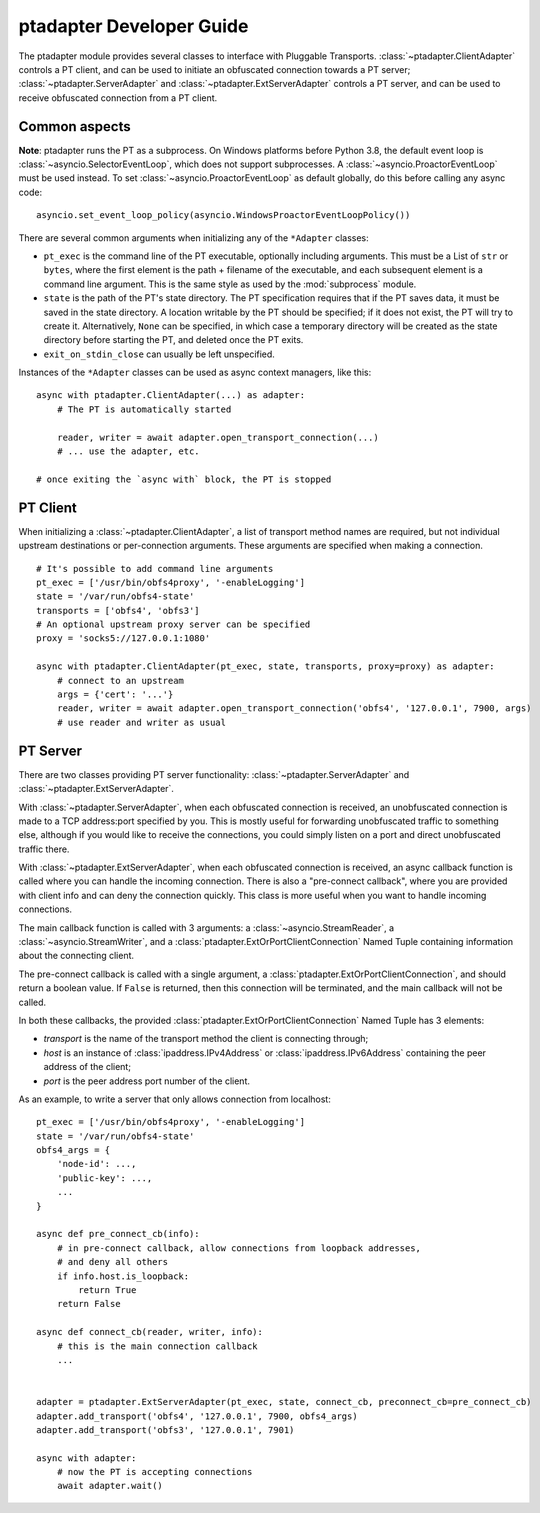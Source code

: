 ptadapter Developer Guide
#########################

The ptadapter module provides several classes to interface with Pluggable
Transports.
:class:`~ptadapter.ClientAdapter` controls a PT client, and can be used to
initiate an obfuscated connection towards a PT server;
:class:`~ptadapter.ServerAdapter` and :class:`~ptadapter.ExtServerAdapter`
controls a PT server, and can be used to receive obfuscated
connection from a PT client.


Common aspects
==============

**Note**: ptadapter runs the PT as a subprocess. On Windows platforms
before Python 3.8, the default event loop is
:class:`~asyncio.SelectorEventLoop`, which does not support subprocesses.
A :class:`~asyncio.ProactorEventLoop` must be used instead.
To set :class:`~asyncio.ProactorEventLoop` as default globally, do this
before calling any async code::

    asyncio.set_event_loop_policy(asyncio.WindowsProactorEventLoopPolicy())

There are several common arguments when initializing any of the ``*Adapter``
classes:

* ``pt_exec`` is the command line of the PT executable, optionally including
  arguments. This must be a List of ``str`` or ``bytes``, where the first
  element is the path + filename of the executable, and each subsequent element
  is a command line argument. This is the same style as used by the
  :mod:`subprocess` module.

* ``state`` is the path of the PT's state directory. The PT specification
  requires that if the PT saves data, it must be saved in the state directory.
  A location writable by the PT should be specified; if it does not
  exist, the PT will try to create it. Alternatively, ``None`` can be specified,
  in which case a temporary directory will be created as the state directory
  before starting the PT, and deleted once the PT exits.

* ``exit_on_stdin_close`` can usually be left unspecified.


Instances of the ``*Adapter`` classes can be used as async context managers,
like this::

    async with ptadapter.ClientAdapter(...) as adapter:
        # The PT is automatically started

        reader, writer = await adapter.open_transport_connection(...)
        # ... use the adapter, etc.

    # once exiting the `async with` block, the PT is stopped


PT Client
=========

When initializing a :class:`~ptadapter.ClientAdapter`,
a list of transport method names are required,
but not individual upstream destinations or per-connection arguments.
These arguments are specified when making a connection.

::

    # It's possible to add command line arguments
    pt_exec = ['/usr/bin/obfs4proxy', '-enableLogging']
    state = '/var/run/obfs4-state'
    transports = ['obfs4', 'obfs3']
    # An optional upstream proxy server can be specified
    proxy = 'socks5://127.0.0.1:1080'

    async with ptadapter.ClientAdapter(pt_exec, state, transports, proxy=proxy) as adapter:
        # connect to an upstream
        args = {'cert': '...'}
        reader, writer = await adapter.open_transport_connection('obfs4', '127.0.0.1', 7900, args)
        # use reader and writer as usual


PT Server
=========

There are two classes providing PT server functionality:
:class:`~ptadapter.ServerAdapter` and :class:`~ptadapter.ExtServerAdapter`.

With :class:`~ptadapter.ServerAdapter`, when each obfuscated connection is
received, an unobfuscated connection is made to a TCP address:port specified
by you. This is mostly useful for forwarding unobfuscated traffic to something
else, although if you would like to receive the connections, you could simply
listen on a port and direct unobfuscated traffic there.

With :class:`~ptadapter.ExtServerAdapter`, when each obfuscated connection is
received, an async callback function is called where you
can handle the incoming connection. There is also a "pre-connect callback",
where you are provided with client info and can deny the connection quickly.
This class is more useful when you want to handle incoming connections.

The main callback function is called with 3 arguments:
a :class:`~asyncio.StreamReader`, a :class:`~asyncio.StreamWriter`, and a
:class:`ptadapter.ExtOrPortClientConnection` Named Tuple containing information
about the connecting client.

The pre-connect callback is called with a single argument, a
:class:`ptadapter.ExtOrPortClientConnection`, and should return a boolean value.
If ``False`` is returned, then this connection will be terminated, and the
main callback will not be called.

In both these callbacks, the provided
:class:`ptadapter.ExtOrPortClientConnection` Named Tuple has 3 elements:

* *transport* is the name of the transport method the client is connecting
  through;

* *host* is an instance of :class:`ipaddress.IPv4Address` or
  :class:`ipaddress.IPv6Address` containing the peer address of the client;

* *port* is the peer address port number of the client.


As an example, to write a server that only allows connection from localhost::

    pt_exec = ['/usr/bin/obfs4proxy', '-enableLogging']
    state = '/var/run/obfs4-state'
    obfs4_args = {
        'node-id': ...,
        'public-key': ...,
        ...
    }

    async def pre_connect_cb(info):
        # in pre-connect callback, allow connections from loopback addresses,
        # and deny all others
        if info.host.is_loopback:
            return True
        return False

    async def connect_cb(reader, writer, info):
        # this is the main connection callback
        ...


    adapter = ptadapter.ExtServerAdapter(pt_exec, state, connect_cb, preconnect_cb=pre_connect_cb)
    adapter.add_transport('obfs4', '127.0.0.1', 7900, obfs4_args)
    adapter.add_transport('obfs3', '127.0.0.1', 7901)

    async with adapter:
        # now the PT is accepting connections
        await adapter.wait()
